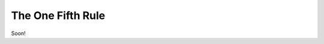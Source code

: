 ==================
The One Fifth Rule
==================
Soon!

.. The one fifth rule consists in changing the mutation strength when 